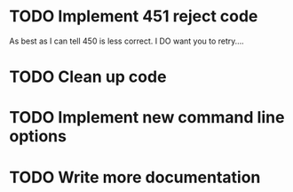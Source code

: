 * TODO Implement 451 reject code
	As best as I can tell 450 is less correct. I DO want you to retry....
* TODO Clean up code
* TODO Implement new command line options
* TODO Write more documentation
